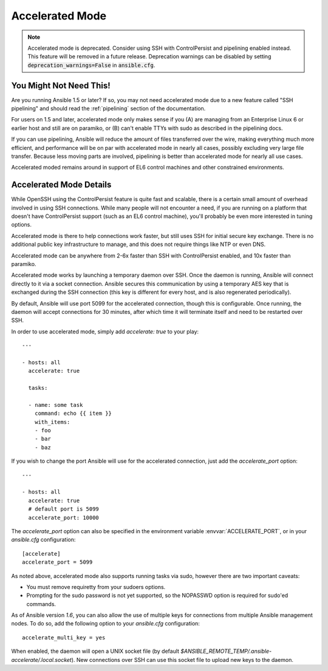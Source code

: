 Accelerated Mode
================

.. versionadded:: 1.3

.. note::  

     Accelerated mode is deprecated. Consider using SSH with ControlPersist and pipelining enabled instead. This feature will be removed in a future release. Deprecation warnings can be disabled by setting :code:`deprecation_warnings=False` in :code:`ansible.cfg`.

You Might Not Need This!
````````````````````````

Are you running Ansible 1.5 or later?  If so, you may not need accelerated mode due to a new feature called "SSH pipelining" and should read the :ref:`pipelining` section of the documentation.

For users on 1.5 and later, accelerated mode only makes sense if you (A) are managing from an Enterprise Linux 6 or earlier host and still are on paramiko, or (B) can't enable TTYs with sudo as described in the pipelining docs.

If you can use pipelining, Ansible will reduce the amount of files transferred over the wire, 
making everything much more efficient, and performance will be on par with accelerated mode in nearly all cases, possibly excluding very large file transfer.   Because less moving parts are involved, pipelining is better than accelerated mode for nearly all use cases.

Accelerated moded remains around in support of EL6
control machines and other constrained environments.

Accelerated Mode Details
````````````````````````

While OpenSSH using the ControlPersist feature is quite fast and scalable, there is a certain small amount of overhead involved in
using SSH connections.  While many people will not encounter a need, if you are running on a platform that doesn't have ControlPersist support (such as an EL6 control machine), you'll probably be even more interested in tuning options.

Accelerated mode is there to help connections work faster, but still uses SSH for initial secure key exchange.  There is no
additional public key infrastructure to manage, and this does not require things like NTP or even DNS. 

Accelerated mode can be anywhere from 2-6x faster than SSH with ControlPersist enabled, and 10x faster than paramiko.

Accelerated mode works by launching a temporary daemon over SSH. Once the daemon is running, Ansible will connect directly
to it via a socket connection. Ansible secures this communication by using a temporary AES key that is exchanged during
the SSH connection (this key is different for every host, and is also regenerated periodically). 

By default, Ansible will use port 5099 for the accelerated connection, though this is configurable. Once running, the daemon will accept connections for 30 minutes, after which time it will terminate itself and need to be restarted over SSH.

In order to use accelerated mode, simply add `accelerate: true` to your play::

    ---

    - hosts: all
      accelerate: true

      tasks:

      - name: some task
        command: echo {{ item }}
        with_items:
        - foo
        - bar
        - baz

If you wish to change the port Ansible will use for the accelerated connection, just add the `accelerate_port` option::

    ---

    - hosts: all
      accelerate: true
      # default port is 5099
      accelerate_port: 10000

The `accelerate_port` option can also be specified in the environment variable :envvar:`ACCELERATE_PORT`, or in your `ansible.cfg` configuration::

    [accelerate]
    accelerate_port = 5099

As noted above, accelerated mode also supports running tasks via sudo, however there are two important caveats:

* You must remove requiretty from your sudoers options.
* Prompting for the sudo password is not yet supported, so the NOPASSWD option is required for sudo'ed commands.

As of Ansible version `1.6`, you can also allow the use of multiple keys for connections from multiple Ansible management nodes. To do so, add the following option
to your `ansible.cfg` configuration::

    accelerate_multi_key = yes

When enabled, the daemon will open a UNIX socket file (by default `$ANSIBLE_REMOTE_TEMP/.ansible-accelerate/.local.socket`). New connections over SSH can
use this socket file to upload new keys to the daemon.

